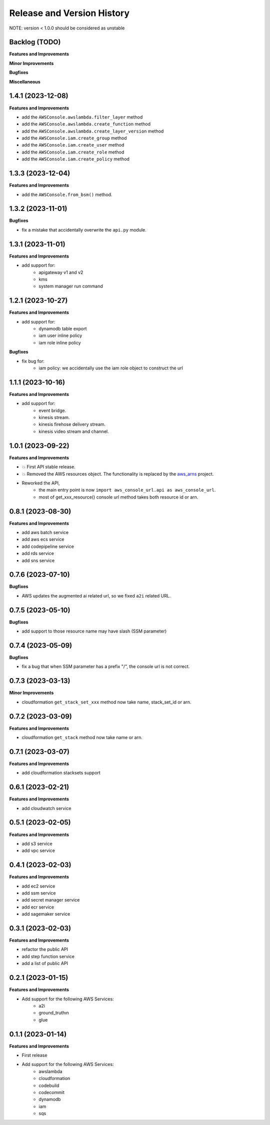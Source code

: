 .. _release_history:

Release and Version History
==============================================================================
NOTE: version < 1.0.0 should be considered as unstable


Backlog (TODO)
~~~~~~~~~~~~~~~~~~~~~~~~~~~~~~~~~~~~~~~~~~~~~~~~~~~~~~~~~~~~~~~~~~~~~~~~~~~~~~
**Features and Improvements**

**Minor Improvements**

**Bugfixes**

**Miscellaneous**


1.4.1 (2023-12-08)
~~~~~~~~~~~~~~~~~~~~~~~~~~~~~~~~~~~~~~~~~~~~~~~~~~~~~~~~~~~~~~~~~~~~~~~~~~~~~~
**Features and Improvements**

- add the ``AWSConsole.awslambda.filter_layer`` method
- add the ``AWSConsole.awslambda.create_function`` method
- add the ``AWSConsole.awslambda.create_layer_version`` method
- add the ``AWSConsole.iam.create_group`` method
- add the ``AWSConsole.iam.create_user`` method
- add the ``AWSConsole.iam.create_role`` method
- add the ``AWSConsole.iam.create_policy`` method


1.3.3 (2023-12-04)
~~~~~~~~~~~~~~~~~~~~~~~~~~~~~~~~~~~~~~~~~~~~~~~~~~~~~~~~~~~~~~~~~~~~~~~~~~~~~~
**Features and Improvements**

- add the ``AWSConsole.from_bsm()`` method.


1.3.2 (2023-11-01)
~~~~~~~~~~~~~~~~~~~~~~~~~~~~~~~~~~~~~~~~~~~~~~~~~~~~~~~~~~~~~~~~~~~~~~~~~~~~~~
**Bugfixes**

- fix a mistake that accidentally overwrite the ``api.py`` module.


1.3.1 (2023-11-01)
~~~~~~~~~~~~~~~~~~~~~~~~~~~~~~~~~~~~~~~~~~~~~~~~~~~~~~~~~~~~~~~~~~~~~~~~~~~~~~
**Features and Improvements**

- add support for:
    - apigateway v1 and v2
    - kms
    - system manager run command


1.2.1 (2023-10-27)
~~~~~~~~~~~~~~~~~~~~~~~~~~~~~~~~~~~~~~~~~~~~~~~~~~~~~~~~~~~~~~~~~~~~~~~~~~~~~~
**Features and Improvements**

- add support for:
    - dynamodb table export
    - iam user inline policy
    - iam role inline policy

**Bugfixes**

- fix bug for:
    - iam policy: we accidentally use the iam role object to construct the url


1.1.1 (2023-10-16)
~~~~~~~~~~~~~~~~~~~~~~~~~~~~~~~~~~~~~~~~~~~~~~~~~~~~~~~~~~~~~~~~~~~~~~~~~~~~~~
**Features and Improvements**

- add support for:
    - event bridge.
    - kinesis stream.
    - kinesis firehose delivery stream.
    - kinesis video stream and channel.


1.0.1 (2023-09-22)
~~~~~~~~~~~~~~~~~~~~~~~~~~~~~~~~~~~~~~~~~~~~~~~~~~~~~~~~~~~~~~~~~~~~~~~~~~~~~~
**Features and Improvements**

- 💥 First API stable release.
- 💥 Removed the AWS resources object. The functionality is replaced by the `aws_arns <https://github.com/MacHu-GWU/aws_arns-project>`_ project.
- Reworked the API,
    - the main entry point is now ``import aws_console_url.api as aws_console_url``.
    - most of get_xxx_resource() console url method takes both resource id or arn.


0.8.1 (2023-08-30)
~~~~~~~~~~~~~~~~~~~~~~~~~~~~~~~~~~~~~~~~~~~~~~~~~~~~~~~~~~~~~~~~~~~~~~~~~~~~~~
**Features and Improvements**

- add aws batch service
- add aws ecs service
- add codepipeline service
- add rds service
- add sns service


0.7.6 (2023-07-10)
~~~~~~~~~~~~~~~~~~~~~~~~~~~~~~~~~~~~~~~~~~~~~~~~~~~~~~~~~~~~~~~~~~~~~~~~~~~~~~
**Bugfixes**

- AWS updates the augmented ai related url, so we fixed ``a2i`` related URL.


0.7.5 (2023-05-10)
~~~~~~~~~~~~~~~~~~~~~~~~~~~~~~~~~~~~~~~~~~~~~~~~~~~~~~~~~~~~~~~~~~~~~~~~~~~~~~
**Bugfixes**

- add support to those resource name may have slash (SSM parameter)


0.7.4 (2023-05-09)
~~~~~~~~~~~~~~~~~~~~~~~~~~~~~~~~~~~~~~~~~~~~~~~~~~~~~~~~~~~~~~~~~~~~~~~~~~~~~~
**Bugfixes**

- fix a bug that when SSM parameter has a prefix "/", the console url is not correct.


0.7.3 (2023-03-13)
~~~~~~~~~~~~~~~~~~~~~~~~~~~~~~~~~~~~~~~~~~~~~~~~~~~~~~~~~~~~~~~~~~~~~~~~~~~~~~
**Minor Improvements**

- cloudformation ``get_stack_set_xxx`` method now take name, stack_set_id or arn.


0.7.2 (2023-03-09)
~~~~~~~~~~~~~~~~~~~~~~~~~~~~~~~~~~~~~~~~~~~~~~~~~~~~~~~~~~~~~~~~~~~~~~~~~~~~~~
**Features and Improvements**

- cloudformation ``get_stack`` method now take name or arn.


0.7.1 (2023-03-07)
~~~~~~~~~~~~~~~~~~~~~~~~~~~~~~~~~~~~~~~~~~~~~~~~~~~~~~~~~~~~~~~~~~~~~~~~~~~~~~
**Features and Improvements**

- add cloudformation stacksets support


0.6.1 (2023-02-21)
~~~~~~~~~~~~~~~~~~~~~~~~~~~~~~~~~~~~~~~~~~~~~~~~~~~~~~~~~~~~~~~~~~~~~~~~~~~~~~
**Features and Improvements**

- add cloudwatch service


0.5.1 (2023-02-05)
~~~~~~~~~~~~~~~~~~~~~~~~~~~~~~~~~~~~~~~~~~~~~~~~~~~~~~~~~~~~~~~~~~~~~~~~~~~~~~
**Features and Improvements**

- add s3 service
- add vpc service


0.4.1 (2023-02-03)
~~~~~~~~~~~~~~~~~~~~~~~~~~~~~~~~~~~~~~~~~~~~~~~~~~~~~~~~~~~~~~~~~~~~~~~~~~~~~~
**Features and Improvements**

- add ec2 service
- add ssm service
- add secret manager service
- add ecr service
- add sagemaker service


0.3.1 (2023-02-03)
~~~~~~~~~~~~~~~~~~~~~~~~~~~~~~~~~~~~~~~~~~~~~~~~~~~~~~~~~~~~~~~~~~~~~~~~~~~~~~
**Features and Improvements**

- refactor the public API
- add step function service
- add a list of public API


0.2.1 (2023-01-15)
~~~~~~~~~~~~~~~~~~~~~~~~~~~~~~~~~~~~~~~~~~~~~~~~~~~~~~~~~~~~~~~~~~~~~~~~~~~~~~
**Features and Improvements**

- Add support for the following AWS Services:
    - a2i
    - ground_truthın
    - glue


0.1.1 (2023-01-14)
~~~~~~~~~~~~~~~~~~~~~~~~~~~~~~~~~~~~~~~~~~~~~~~~~~~~~~~~~~~~~~~~~~~~~~~~~~~~~~
**Features and Improvements**

- First release
- Add support for the following AWS Services:
    - awslambda
    - cloudformation
    - codebuild
    - codecommit
    - dynamodb
    - iam
    - sqs
